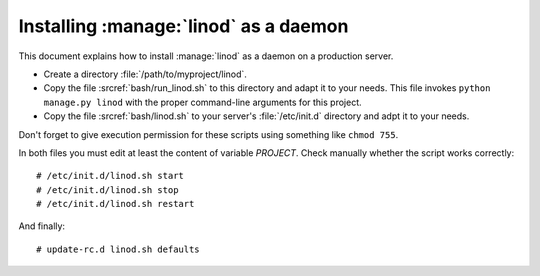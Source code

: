 .. _admin.linod:

======================================
Installing :manage:`linod` as a daemon
======================================

This document explains how to install :manage:`linod` as a daemon on a
production server.

- Create a directory :file:`/path/to/myproject/linod`.

- Copy the file :srcref:`bash/run_linod.sh` to this directory and
  adapt it to your needs.  This file invokes ``python manage.py
  linod`` with the proper command-line arguments for this project.

- Copy the file :srcref:`bash/linod.sh` to your server's
  :file:`/etc/init.d` directory and adpt it to your needs.

Don't forget to give execution permission for these scripts using
something like ``chmod 755``.

In both files you must edit at least the content of variable
`PROJECT`.  Check manually whether the script works correctly::

  # /etc/init.d/linod.sh start
  # /etc/init.d/linod.sh stop
  # /etc/init.d/linod.sh restart

And finally::

  # update-rc.d linod.sh defaults
  
